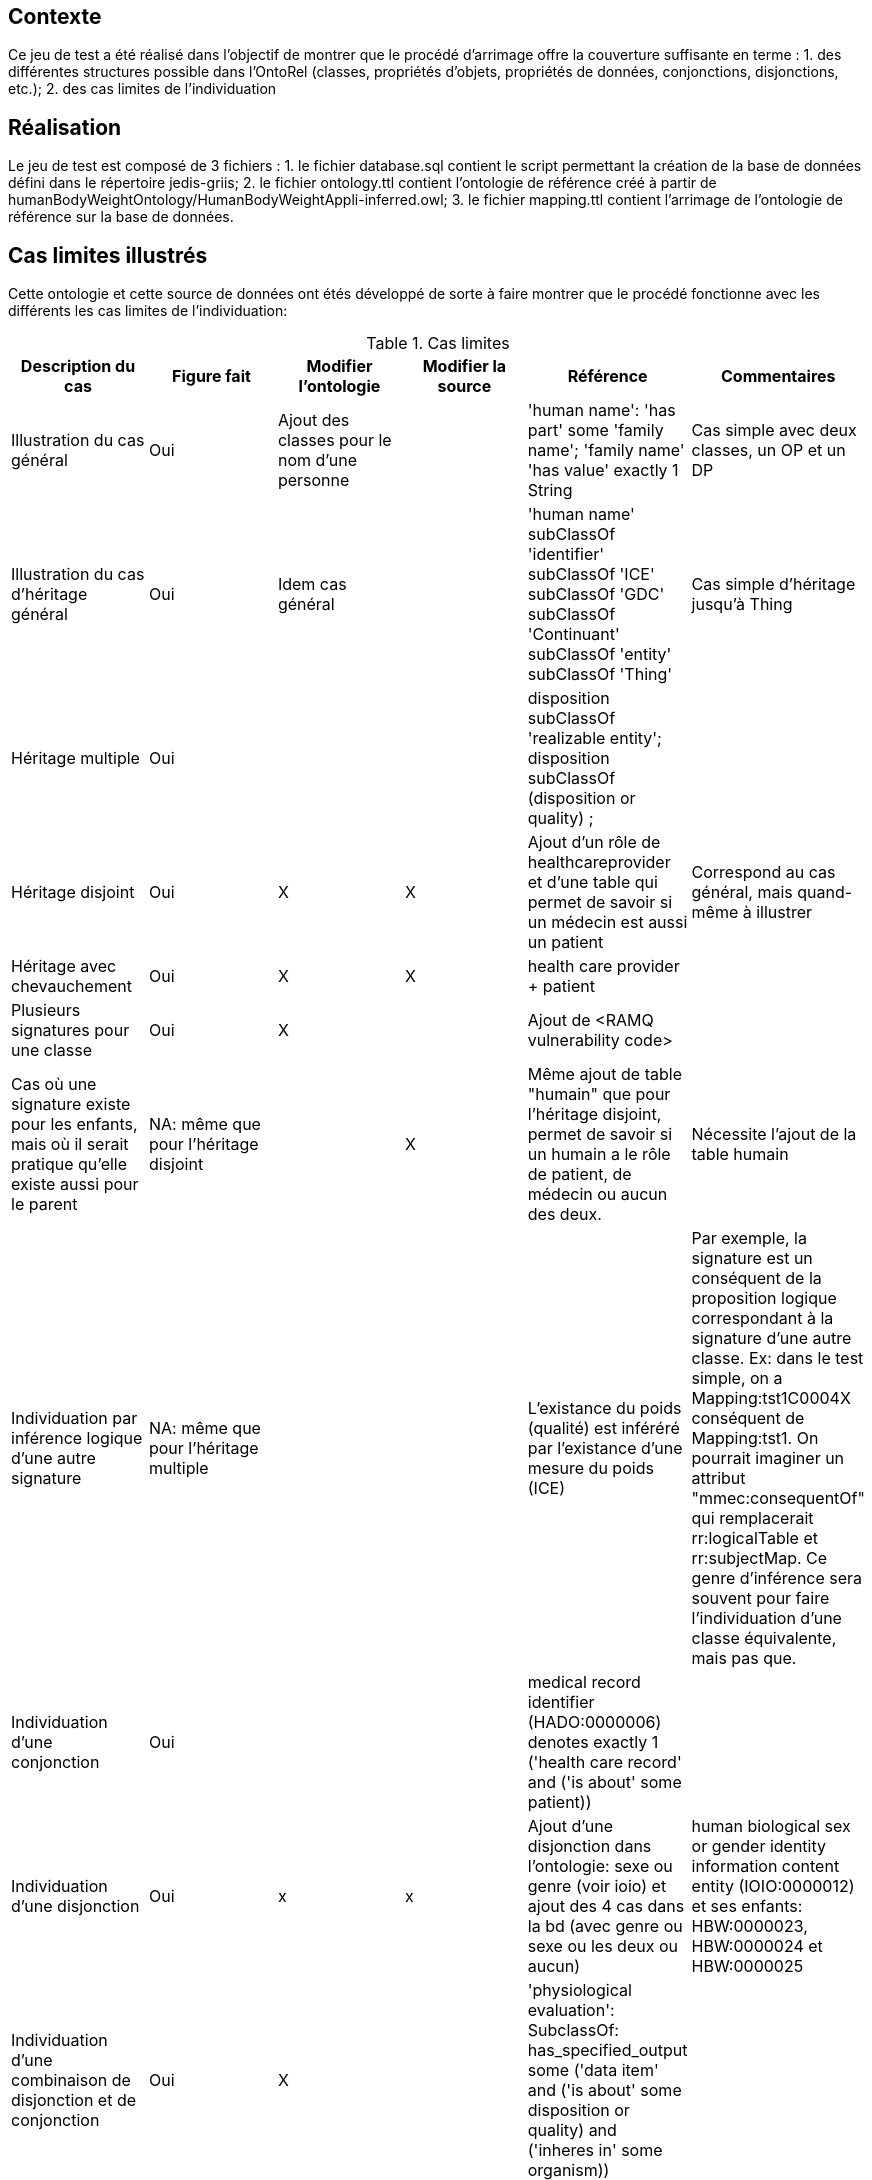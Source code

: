 == Contexte

Ce jeu de test a été réalisé dans l'objectif de montrer que le procédé d'arrimage offre la couverture suffisante en terme :
1. des différentes structures possible dans l'OntoRel (classes, propriétés d'objets, propriétés de données, conjonctions, disjonctions, etc.); 2. des cas limites de l'individuation

== Réalisation

Le jeu de test est composé de 3 fichiers :
1. le fichier database.sql contient le script permettant la création de la base de données défini dans le répertoire jedis-griis;
2. le fichier ontology.ttl contient l'ontologie de référence créé à partir de humanBodyWeightOntology/HumanBodyWeightAppli-inferred.owl;
3. le fichier mapping.ttl contient l'arrimage de l'ontologie de référence sur la base de données.

== Cas limites illustrés
Cette ontologie et cette source de données ont étés développé de sorte à faire montrer que le procédé fonctionne avec les différents les cas limites de l'individuation:

.Cas limites
|===
|Description du cas | Figure fait |Modifier l'ontologie | Modifier la source |Référence|Commentaires

| Illustration du cas général
| Oui
| Ajout des classes pour le nom d'une personne |
| 'human name': 'has part' some 'family name'; 'family name' 'has value' exactly 1 String
| Cas simple avec deux classes, un OP et un DP

| Illustration du cas d'héritage général
| Oui
| Idem cas général |
| 'human name' subClassOf 'identifier' subClassOf 'ICE' subClassOf 'GDC' subClassOf 'Continuant' subClassOf 'entity' subClassOf 'Thing'
| Cas simple d'héritage jusqu'à Thing

|Héritage multiple
| Oui
|  |
| disposition subClassOf 'realizable entity'; disposition subClassOf (disposition or quality) ;
|

|Héritage disjoint
| Oui
| X | X
|Ajout d'un rôle de healthcareprovider et d'une table qui permet de savoir si un médecin est aussi un patient
|Correspond au cas général, mais quand-même à illustrer

|Héritage avec chevauchement
| Oui
| X | X
| health care provider + patient
|

|Plusieurs signatures pour une classe
| Oui
| X |
|Ajout  de <RAMQ vulnerability code>
|

|Cas où une signature existe pour les enfants, mais où il serait pratique qu'elle existe aussi pour le parent
| NA: même que pour l'héritage disjoint
|  | X
|Même ajout de table "humain" que pour l'héritage disjoint, permet de savoir si un humain a le rôle de patient, de médecin ou aucun des deux.
| Nécessite l'ajout de la table humain

|Individuation par inférence logique d'une autre signature
| NA: même que pour l'héritage multiple
|  |
| L'existance du poids (qualité) est inféréré par l'existance d'une mesure du poids (ICE)
|Par exemple, la signature est un conséquent de la proposition logique correspondant à la signature d'une autre classe. Ex: dans le test simple, on a Mapping:tst1C0004X conséquent de Mapping:tst1. On pourrait imaginer un attribut "mmec:consequentOf" qui remplacerait rr:logicalTable et rr:subjectMap. Ce genre d'inférence sera souvent pour faire l'individuation d'une classe équivalente, mais pas que.

|Individuation d'une conjonction
| Oui
| |
| medical record identifier (HADO:0000006) denotes exactly 1 ('health care record' and ('is about' some patient))
|

|Individuation d'une disjonction
| Oui
| x | x
|Ajout d'une disjonction dans l'ontologie: sexe ou genre (voir ioio) et ajout des 4 cas dans la bd (avec genre ou sexe ou les deux ou aucun)
| human biological sex or gender identity information content entity (IOIO:0000012) et ses enfants: HBW:0000023, HBW:0000024 et HBW:0000025

|Individuation d'une combinaison de disjonction et de conjonction
| Oui
| X |
| 'physiological evaluation': SubclassOf: has_specified_output some ('data item' and ('is about' some ((disposition or quality) and ('inheres in' some organism))))
|

|Individuation lorsque l'enfant n'est qu'une restriction du parent
| Déjà inclus dans conjonction
|  |
| Autre exemple: weight unit (UO:0000100) = measurement unit label (IAO:0000003) restraint sur le poids
| Nécessiterait une table de mesures normalisée (qui ne contiendrait pas juste des poids)

|Arrimage d'une propriété défini sur un parent, avec les signatures définies uniquement sur les enfants
| Oui
|  |
| measurement unit label (IAO:0000003) 'has value' exactly 1 String ; 'weight unit' subClassOf 'measurement unit label'
| Correspond à une autre considération théorique que l'individuation à proprement parler, mais à illustrer quand-même

| Arrimage utilisant des connaissances implicites de la source de données de façon à inférer une signature
| NA: Même que pour héritage disjoint
| |
| patient subclassOf Homo sapiens
| Ce n'est pas asserté dans l'ontologie, mais c'est un fait de la source

| Arrimage faisant de l'inférence utilisant des opérateurs qui existent en logique des prédicats, mais pas en logique de description
| Oui
| X | X
| HBW_0000014 inféré à partir de la taille et du poids, avec BMI > 30
|

| Arrimage d'un sous-typage de OP, ex: B is_a A; D is_a C; A op card C; B op card D
| Oui
| X |
| 'weight measurement datum' is_a 'scalar measurement datum'; 'weight unit' is_a 'measurement unit label' ; 'scalar measurement datum' 'has measurement unit label' min 1 'measurement unit label' ; 'has measurement unit label' min 1 'weight unit'
| Le weight unit n'est pas spécifié dans la base de données, mais on le génère à partir de notre connaissance de la source.
Voir comment Ontop gère ça, intuitivement on devrait pouvoir ne rien faire de spécial pour que ça fonctionne sans avoir à écrire spécifiquement l'arrimage. On a le mapping pour l'enfant, celui du parent devrait être généré automagiquement.

|===

=== Discussion

1. Est-ce qu'on voudra, habituellement, générer les ontorel à partir des ontologies inférées ou pas ?
1.1 Réponse intuitive: Oui -> Exemple de human body mass measurement datum qui ajouterait une FK vers physiological data item
1.2 D'ailleur, c'est intéressant

2. Il serait intéressant d'avoir un exemple, dans Human Body Weight, d'une classe d'équivalence qui aurait pu être inféré, mais n'était pas vrai dans le cas général (on a trouvé un contre exemple lors de la définition de l'ontologie),
    mais si on considère la source de données (donc, les hypothèses spécifiques qu'on a sur la source) on pourrait l'inférer -> Donne lieu à une signature conjointe.
    ----> Faire en sorte que le patient ne sois pas spécifique à l'humain -> On aura l'inférence dans la source

3. Le health care provider participe au measurement process
3.1 Voir HOSO pour les des deux nouvelles propriétés de participation (pour distinguer l'évaluant et l'évalué)

4. Classe qui servira au RAMQ vulnerability code dans HDRN -> Paul va le trouver

5. Axiome compliquée pour rien -> Paul va y penser

== Import d'une nouvelle version de l'OntoRel
1. Exécuter OntoRelA en indiquant, à OntoRelA, l'argument: `./humanBodyWeightOntology/ontorela_config`
2. Modifier le fichier OntoGraph.dot pour retirer le patron `[0-9a-zA-Z]+@`
3. Importer le fichier OntoGraph.dot dans cas_limites_individuation.graffle en glissant et déposant l'icone du fichier sur l'icone de OmniGraffle dans la barre de tâche.
4. S'assurer que 1000-BW_OntoRelCat_ins est bien conforme à la version de l'OntoRelCat utilisé dans le projet
5. Créer une instance de la base de données
6. Générer la figure schemaSpy à l'aide de la commande: `schemaspy-griis-application -t pgsql11 -dp $PG_DRIVER -vizjs -imageformat svg -host localhost -port 25432 -db test -u test -p test -o ./src/test/resources/testset/coverage/schemaSpy -desc "Documentation de la base de données de couverture." -all -schemaSpec '(?!^information_schema|pg_.+|sys.+).*'`
7. Importer le fichier "src/test/resources/testset/coverage/schemaSpy/BW/diagrams/summary/relationships.real.large.svg" dans le fichier "cas_limites_individuation.graffle" en glissant et déposant l'icone du fichier dans un nouveau calque.

== Références
L'ontologie de référence a été développée dans le cadre du développement d'OntoRelA: Khnaisser, C., Lavoie, L., Fraikin, B., Barton, A., Dussault, S., Burgun, A., Ethier, J.-F., 2022. Using an ontology to derive a sharable and interoperable relational data model for heterogeneous healthcare data and various applications. Methods Inf Med a-1877-9498. https://doi.org/10.1055/a-1877-9498

La base de données jedis-griis a été développée dans le cadre du projet PARS3 et est disponible via https://depot.griis.usherbrooke.ca/USoutien/clinical-data-testing/Jedis-GRIIS/. Le jeu de données utilisé correspond au jeu "demo".
